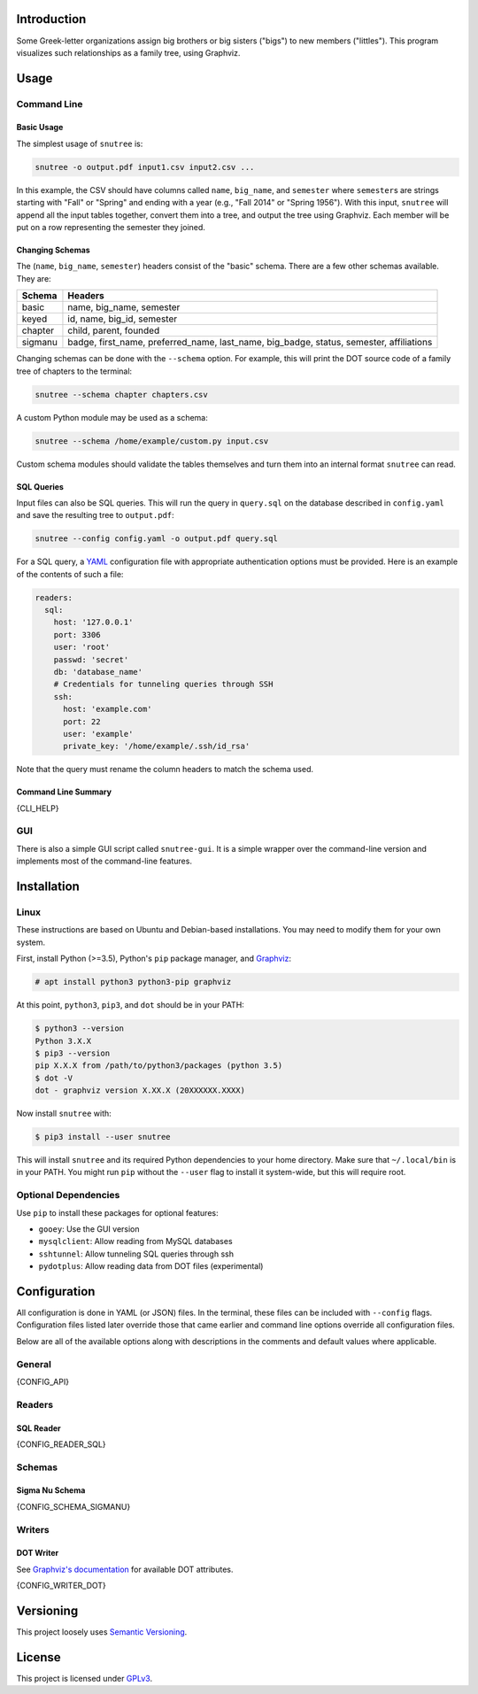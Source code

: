 Introduction
============

Some Greek-letter organizations assign big brothers or big sisters ("bigs") to
new members ("littles"). This program visualizes such relationships as a family
tree, using Graphviz.

Usage
=====

Command Line
------------

Basic Usage
~~~~~~~~~~~

The simplest usage of ``snutree`` is:

.. code:: bash

    snutree -o output.pdf input1.csv input2.csv ...

In this example, the CSV should have columns called ``name``, ``big_name``, and
``semester`` where ``semester``\s are strings starting with "Fall" or "Spring"
and ending with a year (e.g., "Fall 2014" or "Spring 1956"). With this input,
``snutree`` will append all the input tables together, convert them into a
tree, and output the tree using Graphviz. Each member will be put on a row
representing the semester they joined.

Changing Schemas
~~~~~~~~~~~~~~~~

The (``name``, ``big_name``, ``semester``) headers consist of the
"basic" schema. There are a few other schemas available. They are:

+---------+------------------------------------------------------------------+
| Schema  | Headers                                                          |
+=========+==================================================================+
| basic   | name, big\_name, semester                                        |
+---------+------------------------------------------------------------------+
| keyed   | id, name, big\_id, semester                                      |
+---------+------------------------------------------------------------------+
| chapter | child, parent, founded                                           |
+---------+------------------------------------------------------------------+
| sigmanu | badge, first\_name, preferred\_name, last\_name, big\_badge,     |
|         | status, semester, affiliations                                   |
+---------+------------------------------------------------------------------+

Changing schemas can be done with the ``--schema`` option. For example, this
will print the DOT source code of a family tree of chapters to the terminal:

.. code:: bash

    snutree --schema chapter chapters.csv

A custom Python module may be used as a schema:

.. code:: bash

    snutree --schema /home/example/custom.py input.csv

Custom schema modules should validate the tables themselves and turn them into
an internal format ``snutree`` can read.

SQL Queries
~~~~~~~~~~~

Input files can also be SQL queries. This will run the query in ``query.sql``
on the database described in ``config.yaml`` and save the resulting tree to
``output.pdf``:

.. code:: bash

    snutree --config config.yaml -o output.pdf query.sql

For a SQL query, a `YAML <http://www.yaml.org/start.html>`_ configuration file
with appropriate authentication options must be provided. Here is an example of
the contents of such a file:

.. code:: yaml

    readers:
      sql:
        host: '127.0.0.1'
        port: 3306
        user: 'root'
        passwd: 'secret'
        db: 'database_name'
        # Credentials for tunneling queries through SSH
        ssh:
          host: 'example.com'
          port: 22
          user: 'example'
          private_key: '/home/example/.ssh/id_rsa'

Note that the query must rename the column headers to match the schema used.

Command Line Summary
~~~~~~~~~~~~~~~~~~~~

.. code::

{CLI_HELP}

GUI
---

There is also a simple GUI script called ``snutree-gui``. It is a simple
wrapper over the command-line version and implements most of the command-line
features.

Installation
============

Linux
-----

These instructions are based on Ubuntu and Debian-based installations. You may
need to modify them for your own system.

First, install Python (>=3.5), Python's ``pip`` package manager, and `Graphviz
<http://graphviz.org>`_:

.. code:: bash

    # apt install python3 python3-pip graphviz

At this point, ``python3``, ``pip3``, and ``dot`` should be in your PATH:

.. code:: bash

    $ python3 --version
    Python 3.X.X
    $ pip3 --version
    pip X.X.X from /path/to/python3/packages (python 3.5)
    $ dot -V
    dot - graphviz version X.XX.X (20XXXXXX.XXXX)

Now install ``snutree`` with:

.. code:: bash

    $ pip3 install --user snutree

This will install ``snutree`` and its required Python dependencies to your home
directory. Make sure that ``~/.local/bin`` is in your PATH. You might run
``pip`` without the ``--user`` flag to install it system-wide, but this will
require root.

Optional Dependencies
---------------------

Use ``pip`` to install these packages for optional features:

- ``gooey``: Use the GUI version

- ``mysqlclient``: Allow reading from MySQL databases

- ``sshtunnel``: Allow tunneling SQL queries through ssh

- ``pydotplus``: Allow reading data from DOT files (experimental)

Configuration
=============

All configuration is done in YAML (or JSON) files. In the terminal, these files
can be included with ``--config`` flags. Configuration files listed later
override those that came earlier and command line options override all
configuration files.

Below are all of the available options along with descriptions in the comments
and default values where applicable.

General
-------

.. code:: yaml

{CONFIG_API}

Readers
-------

SQL Reader
~~~~~~~~~~

.. code:: yaml

{CONFIG_READER_SQL}

Schemas
-------

Sigma Nu Schema
~~~~~~~~~~~~~~~

.. code:: yaml

{CONFIG_SCHEMA_SIGMANU}

Writers
-------

DOT Writer
~~~~~~~~~~

See `Graphviz's documentation <http://graphviz.org/content/attrs>`_ for
available DOT attributes.

.. code:: yaml

{CONFIG_WRITER_DOT}

Versioning
==========

This project loosely uses `Semantic Versioning <http://semver.org/>`_.

License
=======

This project is licensed under
`GPLv3 <https://www.gnu.org/licenses/gpl-3.0.html>`_.

